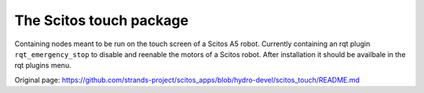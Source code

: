 The Scitos touch package
------------------------

Containing nodes meant to be run on the touch screen of a Scitos A5
robot. Currently containing an rqt plugin ``rqt_emergency_stop`` to
disable and reenable the motors of a Scitos robot. After installation it
should be availbale in the rqt plugins menu.


Original page: https://github.com/strands-project/scitos_apps/blob/hydro-devel/scitos_touch/README.md